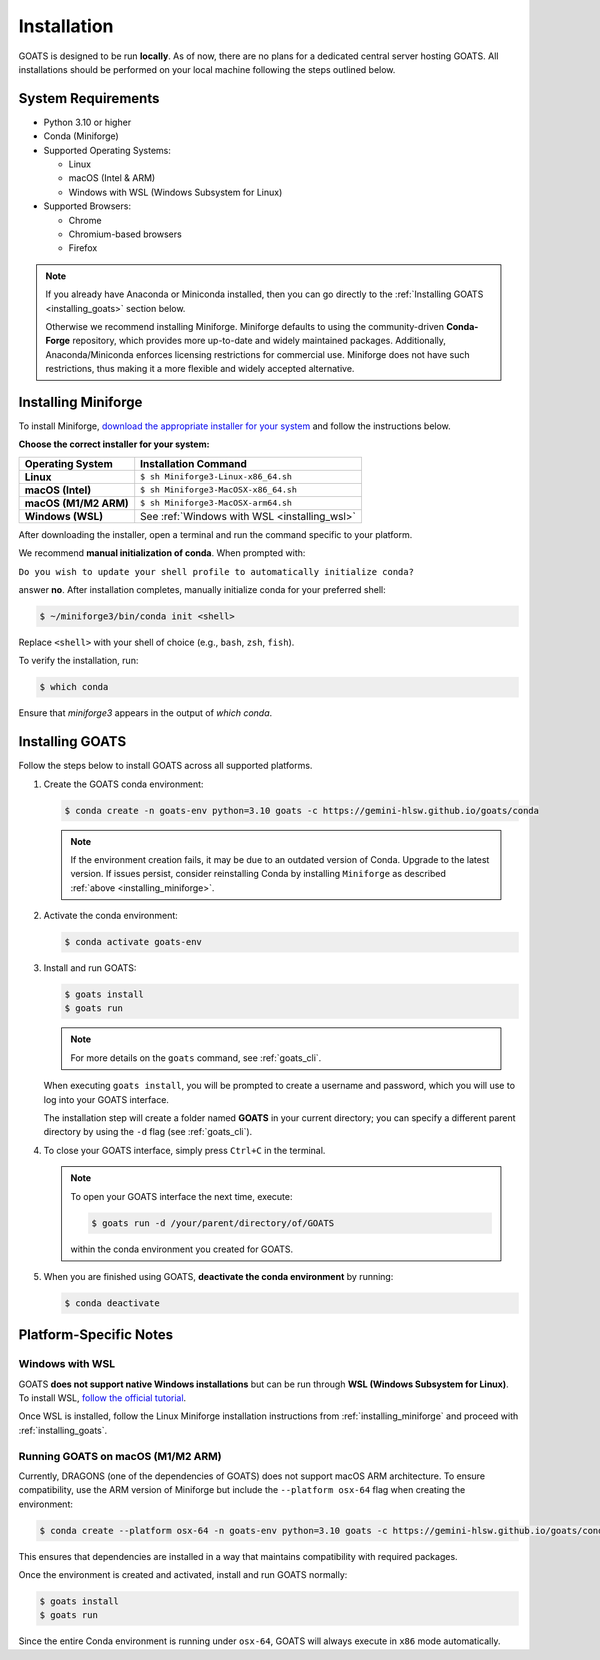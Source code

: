 .. installation.rst

.. _install:

############
Installation
############

GOATS is designed to be run **locally**. As of now, there are no plans for a dedicated central server hosting GOATS. All installations should be performed on your local machine following the steps outlined below.

System Requirements
===================

* Python 3.10 or higher
* Conda (Miniforge)
* Supported Operating Systems:

  - Linux
  - macOS (Intel & ARM)
  - Windows with WSL (Windows Subsystem for Linux)
* Supported Browsers:

  - Chrome
  - Chromium-based browsers
  - Firefox

.. note::

   If you already have Anaconda or Miniconda installed, then you can go directly to the :ref:`Installing GOATS <installing_goats>` section below. 
  
   Otherwise we recommend installing Miniforge. Miniforge defaults to using the community-driven **Conda-Forge** repository, which provides more up-to-date and widely maintained packages. Additionally, Anaconda/Miniconda enforces licensing restrictions for commercial use. Miniforge does not have such restrictions, thus making it a more flexible and widely accepted alternative.

.. _installing_miniforge:

Installing Miniforge
====================

To install Miniforge, `download the appropriate installer for your system <https://conda-forge.org/download/>`_ and follow the instructions below.

**Choose the correct installer for your system:**

+--------------------------+--------------------------------------------------+
| **Operating System**     | **Installation Command**                         |
+==========================+==================================================+
| **Linux**                | ``$ sh Miniforge3-Linux-x86_64.sh``              |
+--------------------------+--------------------------------------------------+
| **macOS (Intel)**        | ``$ sh Miniforge3-MacOSX-x86_64.sh``             |
+--------------------------+--------------------------------------------------+
| **macOS (M1/M2 ARM)**    | ``$ sh Miniforge3-MacOSX-arm64.sh``              |
+--------------------------+--------------------------------------------------+
| **Windows (WSL)**        | See :ref:`Windows with WSL <installing_wsl>`     |
+--------------------------+--------------------------------------------------+

After downloading the installer, open a terminal and run the command specific to your platform.

We recommend **manual initialization of conda**. When prompted with:

``Do you wish to update your shell profile to automatically initialize conda?``

answer **no**. After installation completes, manually initialize conda for your preferred shell:

.. code-block:: console

   $ ~/miniforge3/bin/conda init <shell>

Replace ``<shell>`` with your shell of choice (e.g., ``bash``, ``zsh``, ``fish``).

To verify the installation, run:

.. code-block:: console

   $ which conda

Ensure that `miniforge3` appears in the output of `which conda`.

.. _installing_goats:

Installing GOATS
================

Follow the steps below to install GOATS across all supported platforms.

1. Create the GOATS conda environment:

   .. code-block:: console

      $ conda create -n goats-env python=3.10 goats -c https://gemini-hlsw.github.io/goats/conda

   .. note::
      If the environment creation fails, it may be due to an outdated version of Conda. 
      Upgrade to the latest version. If issues persist, consider reinstalling Conda by installing ``Miniforge`` as described :ref:`above <installing_miniforge>`.

2. Activate the conda environment:

   .. code-block:: console

      $ conda activate goats-env

3. Install and run GOATS:

   .. code-block:: console

      $ goats install
      $ goats run

   .. note::
      For more details on the ``goats`` command, see :ref:`goats_cli`.

   When executing ``goats install``, you will be prompted to create a username and password, which you will use to log into your GOATS interface.

   The installation step will create a folder named **GOATS** in your current directory; you can specify a different parent directory by using the ``-d`` flag (see :ref:`goats_cli`).

4. To close your GOATS interface, simply press ``Ctrl+C`` in the terminal.

   .. note::
      To open your GOATS interface the next time, execute:

      .. code-block:: console

         $ goats run -d /your/parent/directory/of/GOATS

      within the conda environment you created for GOATS.

5. When you are finished using GOATS, **deactivate the conda environment** by running:

   .. code-block:: console

      $ conda deactivate


Platform-Specific Notes
=======================

.. _installing_wsl:

Windows with WSL
----------------

GOATS **does not support native Windows installations** but can be run through **WSL (Windows Subsystem for Linux)**. To install WSL, `follow the official tutorial <https://learn.microsoft.com/en-us/windows/wsl/install>`_.

Once WSL is installed, follow the Linux Miniforge installation instructions from :ref:`installing_miniforge` and proceed with :ref:`installing_goats`.

.. _installing_macos_arm:

Running GOATS on macOS (M1/M2 ARM)
----------------------------------

Currently, DRAGONS (one of the dependencies of GOATS) does not support macOS ARM architecture. To ensure compatibility, use the ARM version of Miniforge but include the ``--platform osx-64`` flag when creating the environment:

.. code-block:: console

   $ conda create --platform osx-64 -n goats-env python=3.10 goats -c https://gemini-hlsw.github.io/goats/conda

This ensures that dependencies are installed in a way that maintains compatibility with required packages.

Once the environment is created and activated, install and run GOATS normally:

.. code-block:: console

   $ goats install
   $ goats run

Since the entire Conda environment is running under ``osx-64``, GOATS will always execute in ``x86`` mode automatically.




